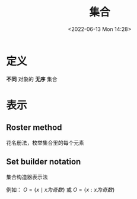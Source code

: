 #+TITLE: 集合
#+DATE:<2022-06-13 Mon 14:28>
#+FILETAGS: @math


* 定义

*不同* 对象的 *无序* 集合

* 表示

** Roster method

花名册法，枚举集合里的每个元素

** Set builder notation

集合构造器表示法

例如： \( O  = \{x \mid x 为奇数 \} \) 或 \( O  = \{x: x 为奇数 \} \)
